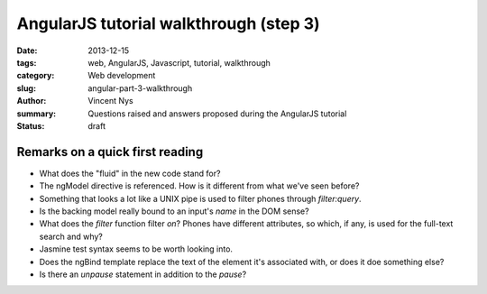 AngularJS tutorial walkthrough (step 3)
=======================================

:date: 2013-12-15
:tags: web, AngularJS, Javascript, tutorial, walkthrough
:category: Web development
:slug: angular-part-3-walkthrough
:author: Vincent Nys
:summary: Questions raised and answers proposed during the AngularJS tutorial
:status: draft

Remarks on a quick first reading
--------------------------------

- What does the "fluid" in the new code stand for?
- The ngModel directive is referenced.
  How is it different from what we've seen before?
- Something that looks a lot like a UNIX pipe is used to filter phones  through `filter:query`.
- Is the backing model really bound to an input's `name` in the DOM sense?
- What does the `filter` function filter *on*?
  Phones have different attributes, so which, if any, is used for the
  full-text search and why?
- Jasmine test syntax seems to be worth looking into.
- Does the ngBind template replace the text of the element
  it's associated with, or does it doe something else?
- Is there an `unpause` statement in addition to the `pause`?
